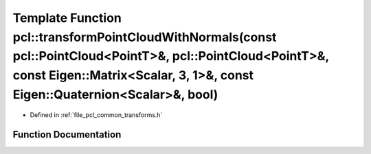 .. _exhale_function_group__common_1ga1d67c0cd4ebb26d770c338d93884974a:

Template Function pcl::transformPointCloudWithNormals(const pcl::PointCloud<PointT>&, pcl::PointCloud<PointT>&, const Eigen::Matrix<Scalar, 3, 1>&, const Eigen::Quaternion<Scalar>&, bool)
===========================================================================================================================================================================================

- Defined in :ref:`file_pcl_common_transforms.h`


Function Documentation
----------------------


.. doxygenfunction:: pcl::transformPointCloudWithNormals(const pcl::PointCloud<PointT>&, pcl::PointCloud<PointT>&, const Eigen::Matrix<Scalar, 3, 1>&, const Eigen::Quaternion<Scalar>&, bool)
